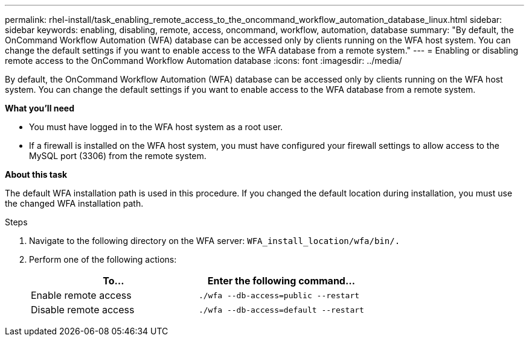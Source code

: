 ---
permalink: rhel-install/task_enabling_remote_access_to_the_oncommand_workflow_automation_database_linux.html
sidebar: sidebar
keywords: enabling, disabling, remote, access, oncommand, workflow, automation, database
summary: "By default, the OnCommand Workflow Automation (WFA) database can be accessed only by clients running on the WFA host system. You can change the default settings if you want to enable access to the WFA database from a remote system."
---
= Enabling or disabling remote access to the OnCommand Workflow Automation database
:icons: font
:imagesdir: ../media/

[.lead]
By default, the OnCommand Workflow Automation (WFA) database can be accessed only by clients running on the WFA host system. You can change the default settings if you want to enable access to the WFA database from a remote system.

*What you'll need*

* You must have logged in to the WFA host system as a root user.
* If a firewall is installed on the WFA host system, you must have configured your firewall settings to allow access to the MySQL port (3306) from the remote system.

*About this task*

The default WFA installation path is used in this procedure. If you changed the default location during installation, you must use the changed WFA installation path.

.Steps
. Navigate to the following directory on the WFA server: `WFA_install_location/wfa/bin/.`
. Perform one of the following actions:
+
[cols="2*",options="header"]
|===
| To...| Enter the following command...
a|
Enable remote access
a|
`./wfa --db-access=public --restart`
a|
Disable remote access
a|
`./wfa --db-access=default --restart`
|===
